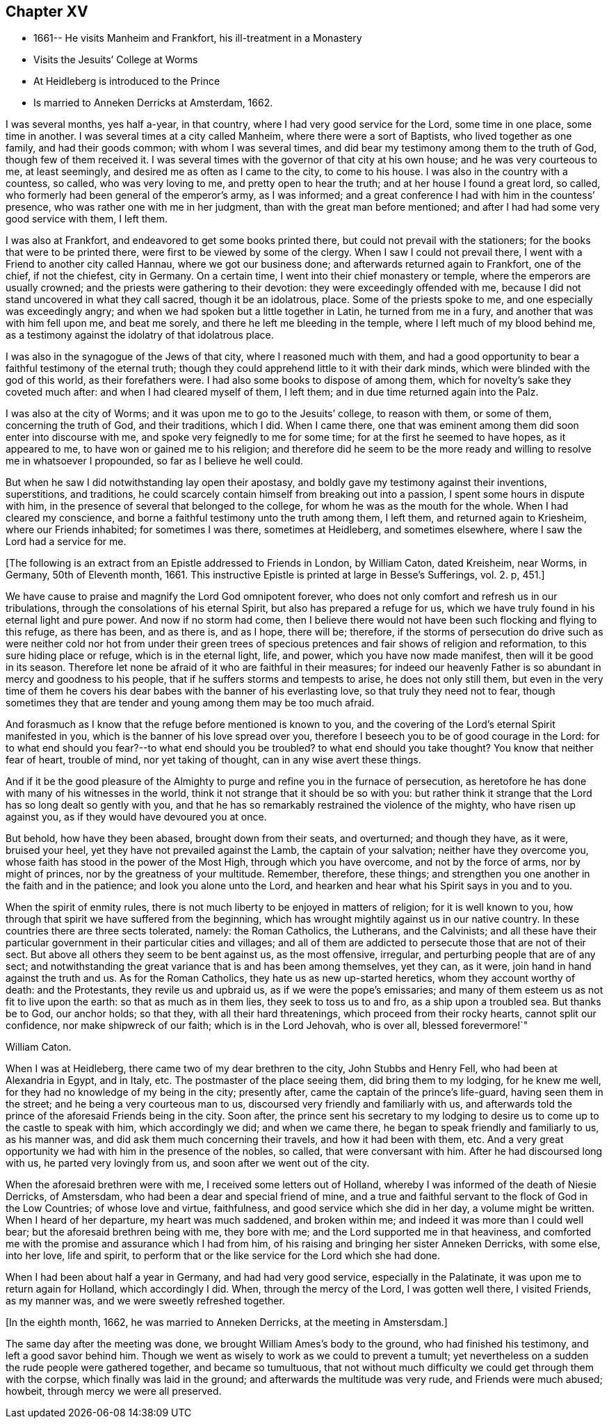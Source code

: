 == Chapter XV

[.chapter-synopsis]
* 1661-- He visits Manheim and Frankfort, his ill-treatment in a Monastery
* Visits the Jesuits`' College at Worms
* At Heidleberg is introduced to the Prince
* Is married to Anneken Derricks at Amsterdam, 1662.

I was several months, yes half a-year, in that country,
where I had very good service for the Lord, some time in one place, some time in another.
I was several times at a city called Manheim, where there were a sort of Baptists,
who lived together as one family, and had their goods common;
with whom I was several times, and did bear my testimony among them to the truth of God,
though few of them received it.
I was several times with the governor of that city at his own house;
and he was very courteous to me, at least seemingly,
and desired me as often as I came to the city, to come to his house.
I was also in the country with a countess, so called, who was very loving to me,
and pretty open to hear the truth; and at her house I found a great lord, so called,
who formerly had been general of the emperor`'s army, as I was informed;
and a great conference I had with him in the countess`' presence,
who was rather one with me in her judgment, than with the great man before mentioned;
and after I had had some very good service with them, I left them.

I was also at Frankfort, and endeavored to get some books printed there,
but could not prevail with the stationers; for the books that were to be printed there,
were first to be viewed by some of the clergy.
When I saw I could not prevail there, I went with a Friend to another city called Hannau,
where we got our business done; and afterwards returned again to Frankfort,
one of the chief, if not the chiefest, city in Germany.
On a certain time, I went into their chief monastery or temple,
where the emperors are usually crowned; and the priests were gathering to their devotion:
they were exceedingly offended with me,
because I did not stand uncovered in what they call sacred, though it be an idolatrous,
place.
Some of the priests spoke to me, and one especially was exceedingly angry;
and when we had spoken but a little together in Latin, he turned from me in a fury,
and another that was with him fell upon me, and beat me sorely,
and there he left me bleeding in the temple, where I left much of my blood behind me,
as a testimony against the idolatry of that idolatrous place.

I was also in the synagogue of the Jews of that city, where I reasoned much with them,
and had a good opportunity to bear a faithful testimony of the eternal truth;
though they could apprehend little to it with their dark minds,
which were blinded with the god of this world, as their forefathers were.
I had also some books to dispose of among them,
which for novelty`'s sake they coveted much after: and when I had cleared myself of them,
I left them; and in due time returned again into the Palz.

I was also at the city of Worms; and it was upon me to go to the Jesuits`' college,
to reason with them, or some of them, concerning the truth of God, and their traditions,
which I did.
When I came there, one that was eminent among them did soon enter into discourse with me,
and spoke very feignedly to me for some time; for at the first he seemed to have hopes,
as it appeared to me, to have won or gained me to his religion;
and therefore did he seem to be the more ready and
willing to resolve me in whatsoever I propounded,
so far as I believe he well could.

But when he saw I did notwithstanding lay open their apostasy,
and boldly gave my testimony against their inventions, superstitions, and traditions,
he could scarcely contain himself from breaking out into a passion,
I spent some hours in dispute with him,
in the presence of several that belonged to the college,
for whom he was as the mouth for the whole.
When I had cleared my conscience,
and borne a faithful testimony unto the truth among them, I left them,
and returned again to Kriesheim, where our Friends inhabited; for sometimes I was there,
sometimes at Heidleberg, and sometimes elsewhere,
where I saw the Lord had a service for me.

[.offset]
+++[+++The following is an extract from an Epistle addressed to Friends in London,
by William Caton, dated Kreisheim, near Worms, in Germany, 50th of Eleventh month, 1661.
This instructive Epistle is printed at large in [.book-title]#Besse`'s Sufferings#, vol.
2+++.+++ p, 451.+++]+++

[.embedded-content-epistle]
--

We have cause to praise and magnify the Lord God omnipotent forever,
who does not only comfort and refresh us in our tribulations,
through the consolations of his eternal Spirit, but also has prepared a refuge for us,
which we have truly found in his eternal light and pure power.
And now if no storm had come,
then I believe there would not have been such flocking and flying to this refuge,
as there has been, and as there is, and as I hope, there will be; therefore,
if the storms of persecution do drive such as were neither cold nor hot from under
their green trees of specious pretences and fair shows of religion and reformation,
to this sure hiding place or refuge, which is in the eternal light, life, and power,
which you have now made manifest, then will it be good in its season.
Therefore let none be afraid of it who are faithful in their measures;
for indeed our heavenly Father is so abundant in mercy and goodness to his people,
that if he suffers storms and tempests to arise, he does not only still them,
but even in the very time of them he covers his dear
babes with the banner of his everlasting love,
so that truly they need not to fear,
though sometimes they that are tender and young among them may be too much afraid.

And forasmuch as I know that the refuge before mentioned is known to you,
and the covering of the Lord`'s eternal Spirit manifested in you,
which is the banner of his love spread over you,
therefore I beseech you to be of good courage in the Lord:
for to what end should you fear?--to what end should you be troubled?
to what end should you take thought?
You know that neither fear of heart, trouble of mind, nor yet taking of thought,
can in any wise avert these things.

And if it be the good pleasure of the Almighty to purge
and refine you in the furnace of persecution,
as heretofore he has done with many of his witnesses in the world,
think it not strange that it should be so with you:
but rather think it strange that the Lord has so long dealt so gently with you,
and that he has so remarkably restrained the violence of the mighty,
who have risen up against you, as if they would have devoured you at once.

But behold, how have they been abased, brought down from their seats, and overturned;
and though they have, as it were, bruised your heel,
yet they have not prevailed against the Lamb, the captain of your salvation;
neither have they overcome you, whose faith has stood in the power of the Most High,
through which you have overcome, and not by the force of arms, nor by might of princes,
nor by the greatness of your multitude.
Remember, therefore, these things;
and strengthen you one another in the faith and in the patience;
and look you alone unto the Lord,
and hearken and hear what his Spirit says in you and to you.

When the spirit of enmity rules,
there is not much liberty to be enjoyed in matters of religion;
for it is well known to you, how through that spirit we have suffered from the beginning,
which has wrought mightily against us in our native country.
In these countries there are three sects tolerated, namely: the Roman Catholics,
the Lutherans, and the Calvinists;
and all these have their particular government in their particular cities and villages;
and all of them are addicted to persecute those that are not of their sect.
But above all others they seem to be bent against us, as the most offensive, irregular,
and perturbing people that are of any sect;
and notwithstanding the great variance that is and has been among themselves,
yet they can, as it were, join hand in hand against the truth and us.
As for the Roman Catholics, they hate us as new up-started heretics,
whom they account worthy of death: and the Protestants, they revile us and upbraid us,
as if we were the pope`'s emissaries;
and many of them esteem us as not fit to live upon the earth:
so that as much as in them lies, they seek to toss us to and fro,
as a ship upon a troubled sea.
But thanks be to God, our anchor holds; so that they, with all their hard threatenings,
which proceed from their rocky hearts, cannot split our confidence,
nor make shipwreck of our faith; which is in the Lord Jehovah, who is over all,
blessed forevermore!`"

[.signed-section-signature]
William Caton.

--

When I was at Heidleberg, there came two of my dear brethren to the city,
John Stubbs and Henry Fell, who had been at Alexandria in Egypt, and in Italy, etc.
The postmaster of the place seeing them, did bring them to my lodging,
for he knew me well, for they had no knowledge of my being in the city; presently after,
came the captain of the prince`'s life-guard, having seen them in the street;
and he being a very courteous man to us, discoursed very friendly and familiarly with us,
and afterwards told the prince of the aforesaid Friends being in the city.
Soon after,
the prince sent his secretary to my lodging to desire
us to come up to the castle to speak with him,
which accordingly we did; and when we came there,
he began to speak friendly and familiarly to us, as his manner was,
and did ask them much concerning their travels, and how it had been with them, etc.
And a very great opportunity we had with him in the presence of the nobles, so called,
that were conversant with him.
After he had discoursed long with us, he parted very lovingly from us,
and soon after we went out of the city.

When the aforesaid brethren were with me, I received some letters out of Holland,
whereby I was informed of the death of Niesie Derricks, of Amstersdam,
who had been a dear and special friend of mine,
and a true and faithful servant to the flock of God in the Low Countries;
of whose love and virtue, faithfulness, and good service which she did in her day,
a volume might be written.
When I heard of her departure, my heart was much saddened, and broken within me;
and indeed it was more than I could well bear; but the aforesaid brethren being with me,
they bore with me; and the Lord supported me in that heaviness,
and comforted me with the promise and assurance which I had from him,
of his raising and bringing her sister Anneken Derricks, with some else, into her love,
life and spirit, to perform that or the like service for the Lord which she had done.

When I had been about half a year in Germany, and had had very good service,
especially in the Palatinate, it was upon me to return again for Holland,
which accordingly I did.
When, through the mercy of the Lord, I was gotten well there, I visited Friends,
as my manner was, and we were sweetly refreshed together.

[.offset]
+++[+++In the eighth month, 1662, he was married to Anneken Derricks,
at the meeting in Amstersdam.+++]+++

The same day after the meeting was done, we brought William Ames`'s body to the ground,
who had finished his testimony, and left a good savor behind him.
Though we went as wisely to work as we could to prevent a tumult;
yet nevertheless on a sudden the rude people were gathered together,
and became so tumultuous,
that not without much difficulty we could get through them with the corpse,
which finally was laid in the ground; and afterwards the multitude was very rude,
and Friends were much abused; howbeit, through mercy we were all preserved.

